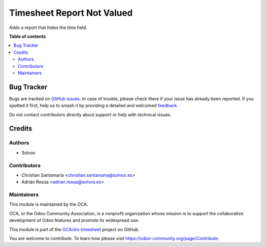 ===========================
Timesheet Report Not Valued
===========================

.. 
   !!!!!!!!!!!!!!!!!!!!!!!!!!!!!!!!!!!!!!!!!!!!!!!!!!!!
   !! This file is generated by oca-gen-addon-readme !!
   !! changes will be overwritten.                   !!
   !!!!!!!!!!!!!!!!!!!!!!!!!!!!!!!!!!!!!!!!!!!!!!!!!!!!
   !! source digest: sha256:9f156b8df380308cb291bd67f1856db033e795984022e6bb93f12e013271d713
   !!!!!!!!!!!!!!!!!!!!!!!!!!!!!!!!!!!!!!!!!!!!!!!!!!!!

.. |badge1| image:: https://img.shields.io/badge/maturity-Beta-yellow.png
    :target: https://odoo-community.org/page/development-status
    :alt: Beta
.. |badge2| image:: https://img.shields.io/badge/licence-LGPL--3-blue.png
    :target: http://www.gnu.org/licenses/lgpl-3.0-standalone.html
    :alt: License: LGPL-3
.. |badge3| image:: https://img.shields.io/badge/github-OCA%2Fslv--timesheet-lightgray.png?logo=github
    :target: https://github.com/OCA/slv-timesheet/tree/15.0/hr_timesheet_report_not_valued
    :alt: OCA/slv-timesheet
.. |badge4| image:: https://img.shields.io/badge/weblate-Translate%20me-F47D42.png
    :target: https://translation.odoo-community.org/projects/slv-timesheet-15-0/slv-timesheet-15-0-hr_timesheet_report_not_valued
    :alt: Translate me on Weblate
.. |badge5| image:: https://img.shields.io/badge/runboat-Try%20me-875A7B.png
    :target: https://runboat.odoo-community.org/builds?repo=OCA/slv-timesheet&target_branch=15.0
    :alt: Try me on Runboat

|badge1| |badge2| |badge3| |badge4| |badge5|

Adds a report that hides the time field.

**Table of contents**

.. contents::
   :local:

Bug Tracker
===========

Bugs are tracked on `GitHub Issues <https://github.com/OCA/slv-timesheet/issues>`_.
In case of trouble, please check there if your issue has already been reported.
If you spotted it first, help us to smash it by providing a detailed and welcomed
`feedback <https://github.com/OCA/slv-timesheet/issues/new?body=module:%20hr_timesheet_report_not_valued%0Aversion:%2015.0%0A%0A**Steps%20to%20reproduce**%0A-%20...%0A%0A**Current%20behavior**%0A%0A**Expected%20behavior**>`_.

Do not contact contributors directly about support or help with technical issues.

Credits
=======

Authors
~~~~~~~

* Solvos

Contributors
~~~~~~~~~~~~

* Christian Santamaría <christian.santamaria@solvos.es>
* Adrián Resúa <adrian.resua@solvos.es>

Maintainers
~~~~~~~~~~~

This module is maintained by the OCA.

.. image:: https://odoo-community.org/logo.png
   :alt: Odoo Community Association
   :target: https://odoo-community.org

OCA, or the Odoo Community Association, is a nonprofit organization whose
mission is to support the collaborative development of Odoo features and
promote its widespread use.

This module is part of the `OCA/slv-timesheet <https://github.com/OCA/slv-timesheet/tree/15.0/hr_timesheet_report_not_valued>`_ project on GitHub.

You are welcome to contribute. To learn how please visit https://odoo-community.org/page/Contribute.
